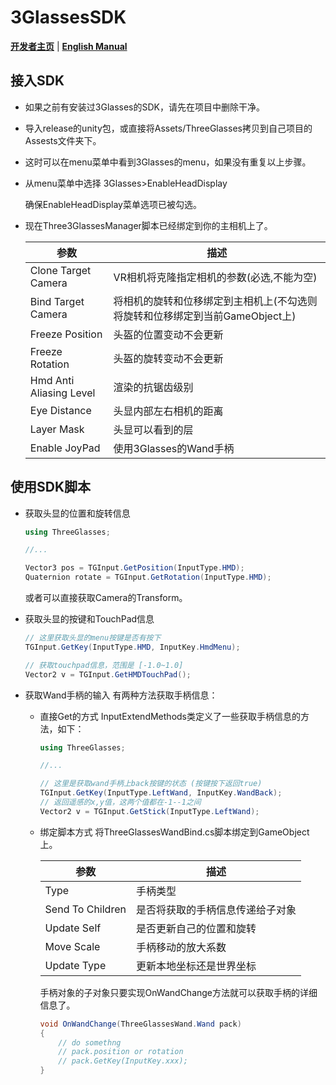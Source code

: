 #+STYLE: <link rel="stylesheet" type="text/css" href="./README/org-manual.css" />

[[./README/icon.png]]
* 3GlassesSDK
*[[http://dev.vrshow.com/][开发者主页]]* | *[[./README.org][English Manual]]*

** 接入SDK
- 如果之前有安装过3Glasses的SDK，请先在项目中删除干净。
- 导入release的unity包，或直接将Assets/ThreeGlasses拷贝到自己项目的Assests文件夹下。
- 这时可以在menu菜单中看到3Glasses的menu，如果没有重复以上步骤。
- 从menu菜单中选择 3Glasses>EnableHeadDisplay

   [[./README/EnableHeadDisplay.png]]

   确保EnableHeadDisplay菜单选项已被勾选。
- 现在Three3GlassesManager脚本已经绑定到你的主相机上了。
  
  [[./README/TreeGlassesCameraProperty.png]]

  #+ATTR_HTML: :border 2 :rules all :frame border
   | 参数                    | 描述                                                                    |
   |-------------------------+------------------------------------------------------------------------|
   | Clone Target Camera     | VR相机将克隆指定相机的参数(必选,不能为空)                                 |
   | Bind Target Camera      | 将相机的旋转和位移绑定到主相机上(不勾选则将旋转和位移绑定到当前GameObject上) |
   | Freeze Position         | 头盔的位置变动不会更新                                                   |
   | Freeze Rotation         | 头盔的旋转变动不会更新                                                   |
   | Hmd Anti Aliasing Level | 渲染的抗锯齿级别                                                        |
   | Eye Distance            | 头显内部左右相机的距离                                                   |
   | Layer Mask              | 头显可以看到的层                                                        |
   | Enable JoyPad           | 使用3Glasses的Wand手柄                                                 |

** 使用SDK脚本

- 获取头显的位置和旋转信息
  #+BEGIN_SRC csharp
using ThreeGlasses;

//...

Vector3 pos = TGInput.GetPosition(InputType.HMD);
Quaternion rotate = TGInput.GetRotation(InputType.HMD);
#+END_SRC
  或者可以直接获取Camera的Transform。

- 获取头显的按键和TouchPad信息
  #+BEGIN_SRC csharp
    // 这里获取头显的menu按键是否有按下
    TGInput.GetKey(InputType.HMD, InputKey.HmdMenu);

    // 获取touchpad信息，范围是 [-1.0~1.0]
    Vector2 v = TGInput.GetHMDTouchPad();
  #+END_SRC

- 获取Wand手柄的输入
  有两种方法获取手柄信息：
  + 直接Get的方式
    InputExtendMethods类定义了一些获取手柄信息的方法，如下：
    #+BEGIN_SRC csharp
using ThreeGlasses;

//...

// 这里是获取wand手柄上back按键的状态 (按键按下返回true)
TGInput.GetKey(InputType.LeftWand, InputKey.WandBack);
// 返回遥感的x,y值，这两个值都在-1--1之间
Vector2 v = TGInput.GetStick(InputType.LeftWand);
#+END_SRC
  + 绑定脚本方式
    将ThreeGlassesWandBind.cs脚本绑定到GameObject上。

    [[./README/TreeGlassesWandBindProperty.png]]

    #+ATTR_HTML: :border 2 :rules all :frame border
    | 参数             | 描述                             |
    |------------------+----------------------------------|
    | Type             | 手柄类型                         |
    | Send To Children | 是否将获取的手柄信息传递给子对象 |
    | Update Self      | 是否更新自己的位置和旋转         |
    | Move Scale       | 手柄移动的放大系数               |
    | Update Type      | 更新本地坐标还是世界坐标         |

    手柄对象的子对象只要实现OnWandChange方法就可以获取手柄的详细信息了。
    #+BEGIN_SRC csharp
  void OnWandChange(ThreeGlassesWand.Wand pack)
  {
      // do somethng
      // pack.position or rotation
      // pack.GetKey(InputKey.xxx);
  }
#+END_SRC
